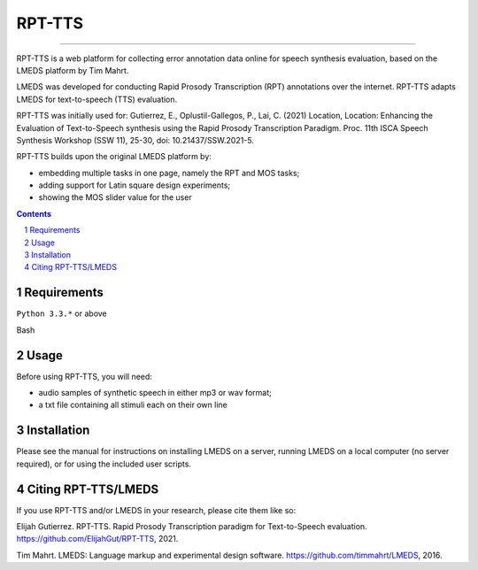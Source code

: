 
---------
RPT-TTS
---------

-----

RPT-TTS is a web platform for collecting error annotation data online for speech synthesis evaluation, based on the LMEDS platform by Tim Mahrt.

LMEDS was developed for conducting Rapid Prosody Transcription (RPT) annotations over the internet. RPT-TTS adapts LMEDS for text-to-speech (TTS) evaluation.

RPT-TTS was initially used for: Gutierrez, E., Oplustil-Gallegos, P., Lai, C. (2021) Location, Location: Enhancing the Evaluation of Text-to-Speech synthesis using the Rapid Prosody Transcription Paradigm. Proc. 11th ISCA Speech Synthesis Workshop (SSW 11), 25-30, doi: 10.21437/SSW.2021-5. 

RPT-TTS builds upon the original LMEDS platform by:

- embedding multiple tasks in one page, namely the RPT and MOS tasks; 
- adding support for Latin square design experiments;
- showing the MOS slider value for the user

.. sectnum::
.. contents::

Requirements
==============

``Python 3.3.*`` or above

Bash

Usage
=========

Before using RPT-TTS, you will need:

- audio samples of synthetic speech in either mp3 or wav format;
- a txt file containing all stimuli each on their own line

Installation
================

Please see the manual for instructions on installing LMEDS on a server, running
LMEDS on a local computer (no server required), or for using the included user scripts.

Citing RPT-TTS/LMEDS
===============

If you use RPT-TTS and/or LMEDS in your research, please cite them like so:

Elijah Gutierrez. RPT-TTS. Rapid Prosody Transcription paradigm for Text-to-Speech evaluation.
https://github.com/ElijahGut/RPT-TTS, 2021.

Tim Mahrt. LMEDS: Language markup and experimental design software.
https://github.com/timmahrt/LMEDS, 2016.
